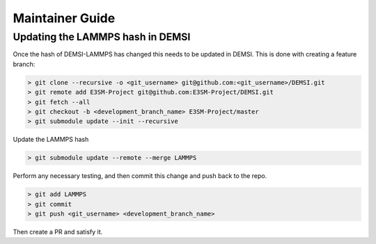 Maintainer Guide
================

Updating the LAMMPS hash in DEMSI
---------------------------------

Once the hash of DEMSI-LAMMPS has changed this needs to be updated in DEMSI. This is done with creating a feature branch:

.. code::

   > git clone --recursive -o <git_username> git@github.com:<git_username>/DEMSI.git
   > git remote add E3SM-Project git@github.com:E3SM-Project/DEMSI.git
   > git fetch --all
   > git checkout -b <development_branch_name> E3SM-Project/master
   > git submodule update --init --recursive

Update the LAMMPS hash

.. code::

   > git submodule update --remote --merge LAMMPS

Perform any necessary testing, and then commit this change and push back to the repo.

.. code::

   > git add LAMMPS
   > git commit
   > git push <git_username> <development_branch_name>

Then create a PR and satisfy it.
